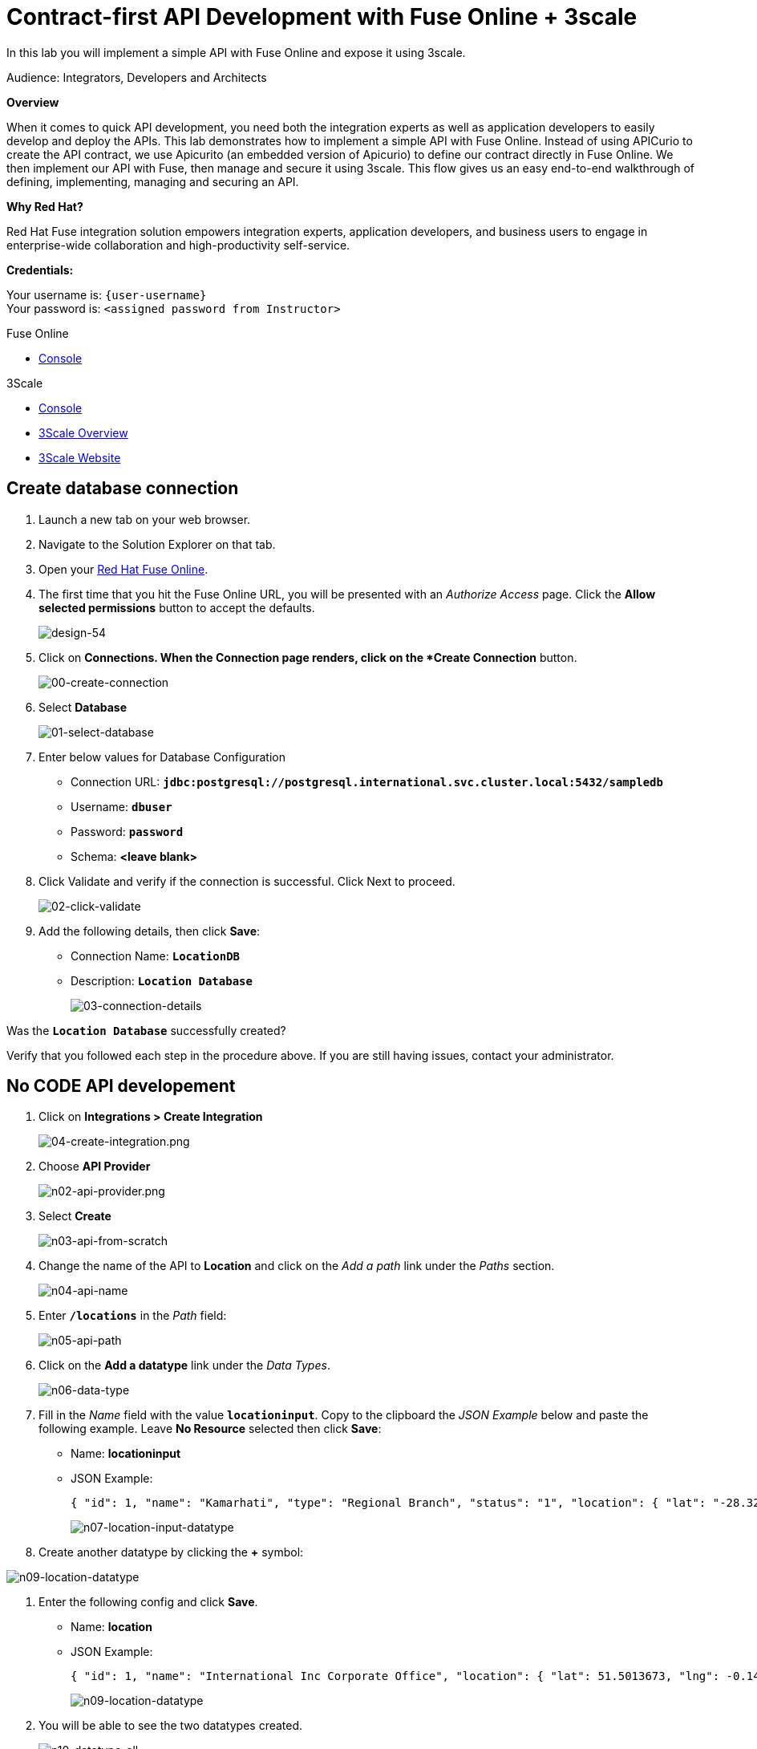 :walkthrough: Contract-first APIs
:3scale-url: https://www.3scale.net/
:3scale-admin-url: https://{user-username}-admin.{openshift-app-host}/p/login
:openshift-url: {openshift-host}/console

[id='contract-first-lab']
= Contract-first API Development with Fuse Online + 3scale

In this lab you will implement a simple API with Fuse Online and expose it using 3scale.

Audience: Integrators, Developers and Architects

*Overview*

When it comes to quick API development, you need both the integration experts as well as application developers to easily develop and deploy the APIs. This lab demonstrates how to implement a simple API with Fuse Online. Instead of using APICurio to create the API contract, we use Apicurito (an embedded version of Apicurio) to define our contract directly in Fuse Online. We then implement our API with Fuse, then manage and secure it using 3scale. This flow gives us an easy end-to-end walkthrough of defining, implementing, managing and securing an API.

*Why Red Hat?*

Red Hat Fuse integration solution empowers integration experts, application developers, and business users to engage in enterprise-wide collaboration and high-productivity self-service.

*Credentials:*

Your username is: `{user-username}` +
Your password is: `<assigned password from Instructor>`

[type=walkthroughResource,serviceName=fuse]
.Fuse Online
****
* link:{fuse-url}[Console, window="_blank"]
****

[type=walkthroughResource,serviceName=3scale]
.3Scale
****
* link:{api-management-url}[Console, window="_blank"]
* link:https://developers.redhat.com/products/3scale/overview/[3Scale Overview, window="_blank"]
* link:https://www.3scale.net[3Scale Website, window="_blank"]
****

[time=5]
[id="create-database-connection"]
== Create database connection

. Launch a new tab on your web browser.
. Navigate to the Solution Explorer on that tab.
. Open your link:{fuse-url}[Red Hat Fuse Online, window="_blank", id="{context}-3"].

. The first time that you hit the Fuse Online URL, you will be presented with an _Authorize Access_ page. Click the *Allow selected permissions* button to accept the defaults.
+
image::images/design-54.png[design-54, role="integr8ly-img-responsive"]

. Click on *Connections.  When the Connection page renders, click on the *Create Connection* button.
+
image::images/00-create-connection.png[00-create-connection, role="integr8ly-img-responsive"]

. Select *Database*
+
image::images/01-select-database.png[01-select-database, role="integr8ly-img-responsive"]

. Enter below values for Database Configuration
** Connection URL: *`jdbc:postgresql://postgresql.international.svc.cluster.local:5432/sampledb`*
** Username: *`dbuser`*
** Password: *`password`*
** Schema: *<leave blank>*

. Click Validate and verify if the connection is successful. Click Next to proceed.
+
image::images/02-click-validate.png[02-click-validate, role="integr8ly-img-responsive"]

. Add the following details, then click **Save**:
** Connection Name: *`LocationDB`*
** Description: *`Location Database`*
+
image::images/03-connection-details.png[03-connection-details, role="integr8ly-img-responsive"]

[type=verification]
Was the *`Location Database`* successfully created?

[type=verificationFail]
Verify that you followed each step in the procedure above. If you are still having issues, contact your administrator.

[time=15]
[id="no-code-api"]
== No CODE API developement

. Click on *Integrations > Create Integration*
+
image::images/04-create-integration.png[04-create-integration.png, role="integr8ly-img-responsive"]

. Choose *API Provider*
+
image::images/n02-api-provider.png[n02-api-provider.png, role="integr8ly-img-responsive"]

. Select *Create*
+
image::images/n03-api-from-scratch.png[n03-api-from-scratch, role="integr8ly-img-responsive"]

. Change the name of the API to *Location* and click on the _Add a path_ link under the _Paths_ section.
+
image::images/n04-api-name.png[n04-api-name, role="integr8ly-img-responsive"]

. Enter *`/locations`* in the _Path_ field:
+
image::images/n05-api-path.png[n05-api-path, role="integr8ly-img-responsive"]

. Click on the *Add a datatype* link under the _Data Types_.
+
image::images/n06-data-type.png[n06-data-type, role="integr8ly-img-responsive"]

. Fill in the _Name_ field with the value *`locationinput`*. Copy to the clipboard the _JSON Example_ below and paste the following example.  Leave *No Resource* selected then click *Save*:
** Name: *locationinput*
** JSON Example:
+
[source,bash]
----
{ "id": 1, "name": "Kamarhati", "type": "Regional Branch", "status": "1", "location": { "lat": "-28.32555", "lng": "-5.91531" } }
----
+
image::images/n07-location-input-datatype.png[n07-location-input-datatype, role="integr8ly-img-responsive"]

. Create another datatype by clicking the *+* symbol:

image::images/n99-new-datatype.png[n09-location-datatype, role="integr8ly-img-responsive"]

. Enter the following config and click *Save*.
** Name: *location*
** JSON Example:
+
[source,bash]
----
{ "id": 1, "name": "International Inc Corporate Office", "location": { "lat": 51.5013673, "lng": -0.1440787 }, "type": "headquarter", "status": "1" }
----
+
image::images/n98-location-datatype.png[n09-location-datatype, role="integr8ly-img-responsive"]

. You will be able to see the two datatypes created.
+
image::images/n10-datatype-all.png[n10-datatype-all, role="integr8ly-img-responsive"]

. Highlight the */locations* path, click the _POST_ tab, then click on the _Add Operation_ link.
+
image::images/n11-post-method.png[n11-post-method, role="integr8ly-img-responsive"]

. Edit the description of the _POST_ method to *`Add Location`* by clicking the pencil icon next to *Description*:
+
image::images/n12-post-description.png[n12-post-description, role="integr8ly-img-responsive"]


. Click on *Add a request body*
+
image::images/n13-request.png[n13-request, role="integr8ly-img-responsive"]

. Choose *locationinput* as the _Request Body Type_
+
image::images/n14-post-request-location-input.png[n14-post-request-location-input, role="integr8ly-img-responsive"]

. Click the *Add a response* link.
+
image::images/n13-response.png[n13-response, role="integr8ly-img-responsive"]

. Set the _Response Status Code_ value to *201*. Click *Add*.
+
image::images/n15-post-response.png[n15-post-response, role="integr8ly-img-responsive"]

. Click on _No Description_ and place *Location Added* in _Description_ box. Click on the tick to save the changes
+
image::images/n16-post-description.png[n16-post-description, role="integr8ly-img-responsive"]

. Click on the _Type_ dropdown and select *location*.
+
image::images/n17-post-response-type.png[n17-post-response-type, role="integr8ly-img-responsive"]

. On the top section, under _Operation ID_, name it *addLocation* and click on tick to save the changes. On the very top of the page, click on the *Save* button to return to Fuse Online in order for us to start the API implementation.
+
image::images/n18-post-operation-id.png[n18-post-operation-id, role="integr8ly-img-responsive"]

[type=verification]
Did you successfully create a new API Contract?.  If so, next up is the API implementation.

[type=verificationFail]
Verify that you followed each step in the procedure above. If you are still having issues, contact your administrator.

[time=5]
[id="implement-api"]
== Implement the API

. On the _Review Actions_ page, click the *Next* button.
+
image::images/n19-start-of-integration.png[n19-start-of-integration, role="integr8ly-img-responsive"]

. Save the integration
+
image::images/n19b-save.png[n19b-save.png, role="integr8ly-img-responsive"]


. Set the following values:
** Integration Name: *`addLocation`*
** Description: *`Add Location`*
Click *Save*
+
image::images/n20-integration-name.png[n20-integration-name, role="integr8ly-img-responsive"]

. Click on *Create flow*
+
image::images/n19a-create-flow.png[n19a-create, role="integr8ly-img-responsive"]


. Since we are adding incoming data into the database, click on the plus sign in between API entry point and return endpoint.
+
image::images/n22-add-db-connection.png[n22-add-db-connection, role="integr8ly-img-responsive"]

. Click on *LocationDB* from the catalog and then select *Invoke SQL*
+
image::images/n24-invoke-sql.png[n24-invoke-sql, role="integr8ly-img-responsive"]

. Enter the SQL statement and click *Next* (leaving *Batch update* set to `No`).
+
[source,bash]
----
INSERT INTO locations (id,name,lat,lng,location_type,status) VALUES (:#id,:#name,:#lat,:#lng,:#location_type,:#status )
----
+
image::images/n25-sql-statement.png[n25-sql-statement, role="integr8ly-img-responsive"]

. In between top API endpoint and the Database connection, click on the plus sign and select _Data Mapper_
+
image::images/n26-input-data-mapping.png[n26-input-data-mapping, role="integr8ly-img-responsive"]
+
image::images/n27-choose-data-mapping.png[n27-choose-data-mapping, role="integr8ly-img-responsive"]

. Drag and drop the matching _Source_ Data types to all their corresponding _Targets_ as per the following screenshot. When finished, click *Done*.
+
image::images/n28-data-map-db.png[n28-data-map-db, role="integr8ly-img-responsive"]

. In between the Database connection and the endpoint, click on the plus sign and select _Data Mapper_
+
image::images/n29-output-data-mapping.png[n29-output-data-mapping, role="integr8ly-img-responsive"]

. Drag and drop the matching _Source_ Data types to all their corresponding _Targets_ as per the following screenshot. When finished, click *Done*.
+
image::images/n31-data-map-response.png[n31-data-map-response, role="integr8ly-img-responsive"]

. Click *Publish* on the next screen and *Save and Publish* in the next page.
+
image::images/n32-publish.png[n32-publish, role="integr8ly-img-responsive"]

[type=verification]
Did you successfully publish the integration? (Wait for few minutes to build and publish the integration)

[type=verificationFail]
Verify that you followed each step in the procedure above. If you are still having issues, contact your administrator.

[time=5]
[id="secure-api-smart-discovery"]
== Secure the API in 3scale using Smart Discovery

We will use 3scale to secure our newly deployed Fuse Online integration. We introduce a new feature, Smart Discovery, which detects that a new API was deployed to OpenShift.

. Log in to link:{api-management-url}[3scale Admin, window="_blank"] web console by selecting the **Authenticate through Red Hat Single Sign-On** option.
+
image::images/n33-3scale-login.png[01-login, role="integr8ly-img-responsive"]

. Use `{user-username}` and password: `<assigned password from Instructor>` for login credentials.

. The first page you will land is the _API Management Dashboard_. Click on the *New API*.
+
image::images/secure-04.png[secure-04, role="integr8ly-img-responsive"]

. Click on _Authenticate to enable this option_ so we can import our new API from OpenShift.
+
image::images/secure-05.png[secure-05, role="integr8ly-img-responsive"]

. Click on *Allow selected permissions* to Authorize access.
+
image::images/secure-06.png[secure-06, role="integr8ly-img-responsive"]

. Select the *Import from OpenShift* option. If all goes well, you should see your fuse namespace appear and a default *Name*. Click the **Create Service** button.
+
image::images/secure-07.png[secure-07, role="integr8ly-img-responsive"]

. The page should return to the dashboard. Refresh the page. Notice that the _I-ADDLOCATION API_ has been added to the list.  There might be multiple _I-ADDLOCATION API_ entries as this is a multi-tenant 3scale environment shared with other students.  Click **Overview** for the newest entry at the bottom of the screen.
+
image::images/n34-i-integration.png[secure-08, role="integr8ly-img-responsive"]

. Click *edit* underneath the _Overview_ heading.
+
image::images/n35-i-integration.png[secure-08, role="integr8ly-img-responsive"]

. Update the **Name** field to be `i-addlocation-{user-username}` and click _Update Service_.  Click the 3scale logo in the top left corner to return to the main screen.
+
image::images/n36-i-integration.png[secure-08, role="integr8ly-img-responsive"]

. Click *Integrate this API* next your `i-addlocation-{user-username}` API entry.
+
image::images/secure-08.png[secure-08, role="integr8ly-img-responsive"]

. Click on the *edit integration settings* to edit the API settings for the gateway.
+
image::images/03-edit-settings.png[03-edit-settings, role="integr8ly-img-responsive"]

. Keep the *APIcast* deployment option selected in the _Gateway_ section.
+
image::images/04-apicast.png[04-apicast, role="integr8ly-img-responsive"]

. Scroll down and keep the *API Key (user_key)* Authentication.
+
image::images/05-authentication.png[05-authentication, role="integr8ly-img-responsive"]

. Click on *Update Service*.

[type=verification]
Did your *Service* update correctly?

[type=verificationFail]
Verify that you followed each step in the procedure above. If you are still having issues, contact your administrator.

[time=5]
[id="update-apicast-config"]
== Update the APIcast configuration

. Click on the *edit APIcast configuration* link..
+
image::images/secure-09.png[secure-09, role="integr8ly-img-responsive"]

. Leave the settings for _Private Base URL_ as it is. Update the _Staging Public Base URL_ and _Production Public Base URL_ fields to the following:
** Staging Public Base: *`https://i-addlocation-{user-username}-apicast-staging.{openshift-app-host}:443`*
** Production Public Base URL: *`https://i-addlocation-{user-username}-apicast-production.{openshift-app-host}:443`*
+
image::images/secure-10.png[secure-10, role="integr8ly-img-responsive"]

. Scroll down and expand the *MAPPING RULES* section to define the allowed methods on our exposed API.
+
_The default mapping is the root ("/") of our API resources, and this example application will not use that mapping. The following actions will redefine that default root ("/") mapping._
+
image::images/07b-mapping-rules.png[07b-mapping-rules, role="integr8ly-img-responsive"]

. Click on the *Metric or Method (Define)* link.
+
image::images/07b-mapping-rules-define.png[07b-mapping-rules-define, role="integr8ly-img-responsive"]

. Click on the *New Method* link in the _Methods_ section.
+
image::images/07b-new-method.png[07b-new-method, role="integr8ly-img-responsive"]

. Fill in the information for your Fuse Method.
** Friendly name: *`Add Locations`*
** System name: *`add_location`*
** Description: *`Method to add a new location`*
+
image::images/07b-new-method-data.png[07b-new-method-data, role="integr8ly-img-responsive"]

. Click on Create Method.

. Click on the *Add mapping rule* link.
+
image::images/07b-add-mapping-rule.png[07b-add-mapping-rule, role="integr8ly-img-responsive"]

. Click on the *Add Mapping Rule* link.
+
image::images/07b-edit-mapping-rule.png[07b-edit-mapping-rule, role="integr8ly-img-responsive"]

. Select *POST* as the Verb. Type in the _Pattern_ text box the following: `/locations`.

. Select *add_location* as Method from the combo box.
+
image::images/07b-getall-rule.png[07b-getall-rule, role="integr8ly-img-responsive"]

. Scroll down to the *API Test GET request*.

. Type in the textbox: `/openapi.json`

. Click on the *Update the Staging Environment* to save the changes and check the connection between client, gateway and API.
+
image::images/08-update-staging.png[08-update-staging, role="integr8ly-img-responsive"]
+
_You should expect to get an error message._

[type=verification]
Did you get an error message asking you to create an Application Plan?

[type=verificationFail]
Verify that you followed each step in the procedure above. If you are still having issues, contact your administrator.

[time=5]
[id="create-application-plan"]
== Create the Application Plan

. Our integration update is in error because we haven't yet created an application plan. To do this, click on the link inside of the the error message.
+
image::images/04-create-application-plan.png[04-create-application-plan, role="integr8ly-img-responsive"]

. Click *Create Application Plan* link again.
+
image::images/04-click-create-app-plan.png[04-click-create-app-plan, role="integr8ly-img-responsive"]

. Enter the Application Plan details, then click *Create Application Plan*.
**Name: *`basic-integration`*
**System name: *`basic-integration`*
+
image::images/04-app-plan-details.png[04-app-plan-details, role="integr8ly-img-responsive"]

. Click on *Publish* to publish your newly minted plan.
+
image::images/04-click-publish.png[04-click-publish, role="integr8ly-img-responsive"]

. Click on the *API: `i-addlocation-{user-username}`* dropdown menu, then select *Audience*. Next click *Listing* on the side menu. A listing of _Accounts_ should appear. Next click the *Developer* Account.
+
image::images/04-setup-account.png[04-setup-account, role="integr8ly-img-responsive"]

. An Account configuration page should appear. Click on the _Application_ link at the top of the page (there could be multiple applications).
+
image::images/04-click-applications.png[04-click-applications, role="integr8ly-img-responsive"]

. Given this is a multi-tenant environment shared with many students, there may already be an i-integration application visible.  Click on *Create Application*.
+
image::images/04-click-create-app.png[04-click-create-app, role="integr8ly-img-responsive"]

. Select *basic-integration* as the _Application Plan_ (found underneath `i-addlocation-{user-username}`). Select *Default* as the _Service Plan_. Enter *i-integration-evals02* as the _Name_ and also enter the same value in _Description_. Click *Create Application*. An Application page should appear. It will contain a newly created API User Key for use with your new `i-addlocation-{user-username}` application.
+
image::images/04-enter-app-details.png[04-enter-app-details, role="integr8ly-img-responsive"]

[type=verification]
Did you see a newly created *User Key*?

[type=verificationFail]
Verify that you followed each step in the procedure above. If you are still having issues, contact your administrator.

[time=5]
[id="complete-apicast-config"]
== Complete APIcast configuration

. Next, click on the _Integration > Configuration_ side-menu.
+
image::images/04-integration-configuration.png[04-integration-configuration, role="integr8ly-img-responsive"]

. Next, click on _edit APIcast configuration._
+
image::images/04-edit-api-config.png[04-edit-api-config, role="integr8ly-img-responsive"]

. Update the _Staging Public Base URL_ and _Production Public Base URL_ fields to the following:
** Staging Public Base: *`https://i-addlocation-{user-username}-apicast-staging.{openshift-app-host}:443`*
** Production Public Base URL: *`https://i-addlocation-{user-username}-apicast-production.{openshift-app-host}:443`*

. Scroll down to the _Client_ section. Copy the full _curl_ URL in the box. Paste it into a text editor as will need it shortly.
+
image::images/04-copy-curl.png[04-copy-curl, role="integr8ly-img-responsive"]

. Click on the *Update the Staging Environment* button to save the changes and check the connection between client, gateway and API.
+
image::images/08-update-staging.png[08-update-staging, role="integr8ly-img-responsive"]
+
_If everything works, you will get a green message on the left.  You may need to click this button 2-3 times until everything appears in green._

. Click on *Back to Integration & Configuration* link to return to your API overview.
+
image::images/08aa-back-to-integration.png[08aa-back-to-integration, role="integr8ly-img-responsive"]

. Click on the *Promote v.1 to Production* button to promote your configuration from staging to production.
+
image::images/08a-promote-production.png[08a-promote-production, role="integr8ly-img-responsive"]

[type=verification]
Were you able to promote your API to Production?

[type=verificationFail]
Verify that you followed each step in the procedure above. If you are still having issues, contact your administrator.

[time=3]
[id="secure-api-smart-discovery"]
== Test the POST request

We will use an API Tester tool to create a record field in database.

. Open a browser window and navigate to: *`https://apitester.com/`*

. Below are the values for the request. Note: `id:101` in the payload as we are creating 101th record in the database. You will change this record number based on your user number shortly.
** Method: *POST*
** URL: *`https://i-addlocation-{user-username}-apicast-staging.{openshift-app-host}:443/locations?user_key=XXX [copy the information you need from the 3scale curl command you copied earlier]`*
** Request Header: *`Content-Type` and `application/json`*
** Post Data:
+
[source,bash]
----
{"id": 102, "name": "Kamarhati", "type": "Regional Branch", "status": "1", "location": { "lat": "-28.32555", "lng": "-5.91531" }}
----
+
_Don't forget to update the id field to end with your user number e.g. 102 if you are user2._
+
image::images/15-apitester.png[15-apitester, role="integr8ly-img-responsive"]

. The page will load the `201` response information from the service which means the request was successfully fulfilled.
+
image::images/16-response-header.png[16-response-header, role="integr8ly-img-responsive"]

. Click on _Activity > Refresh_ and verify if the newly record is created.
+
image::images/17-activity-refresh.png[17-activity-refresh, role="integr8ly-img-responsive"]

. _(Optional)_ Visit the application URL in browser and verify if the record can be fetched. *Don't forget to append your username to the record ID e.g user6 = 106*

*REQUEST*
`http://location-service-international.{openshift-app-host}/locations/101`

*RESPONSE*
`{
    "id" : 101,
    "name" : "Kamarhati",
    "type" : "Regional Branch",
    "status" : "1",
    "location" : {
      "lat" : "-28.32555",
      "lng" : "-5.91531"
    }
  }`

[type=verification]
Were you able to see your newly created entry via the application URL in the browser?

[type=verificationFail]
Verify that you followed each step in the procedure above. If you are still having issues, contact your administrator.

[time=1]
[id="summary"]
== Summary

In this lab you discovered how to create an adhoc API service using Fuse Online, then managing it with 3scale using the new _Smart Discovery_ feature.

This is the last lab of this workshop.

[time=1]
[id="further-reading"]
== Notes and Further Reading

*Fuse Online*

* https://www.redhat.com/en/technologies/jboss-middleware/fuse-online[Webpage]
* https://access.redhat.com/documentation/en-us/red_hat_fuse/7.1/html-single/fuse_online_sample_integration_tutorials/index[Sample tutorials]
* https://developers.redhat.com/blog/2017/11/02/work-done-less-code-fuse-online-tech-preview-today/[Blog]

